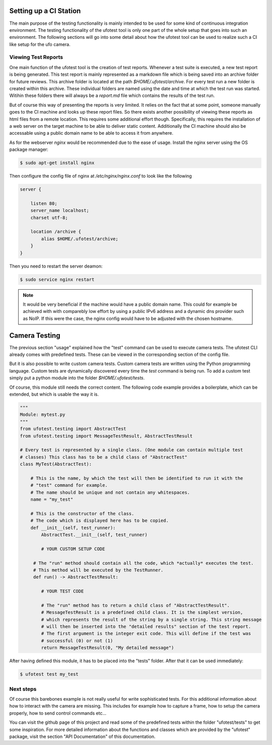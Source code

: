 Setting up a CI Station
=======================

The main purpose of the testing functionality is mainly intended to be used for some kind of continuous integration
environment. The testing functionality of the ufotest tool is only one part of the whole setup that goes into such an
environment. The following sections will go into some detail about how the ufotest tool can be used to realize such a
CI like setup for the ufo camera.

Viewing Test Reports
--------------------

One main function of the ufotest tool is the creation of test reports. Whenever a test suite is executed, a new test
report is being generated. This test report is mainly represented as a markdown file which is being saved into an
archive folder for future reviews. This archive folder is located at the path *$HOME/.ufotest/archive*. For every test
run a new folder is created within this archive. These individual folders are named using the date and time at which
the test run was started. Witihin these folders there will always be a *report.md* file which contains the results of
the test run.

But of course this way of presenting the reports is very limited. It relies on the fact that at some point, someone
manually goes to the CI machine and looks up these report files. So there exists another possibility of viewing these
reports as html files from a remote location. This requires some additional effort though. Specifically, this requires
the installation of a web server on the target machine to be able to deliver static content. Additionally the CI
machine should also be accessable using a public domain name to be able to access it from anywhere.

As for the webserver *nginx* would be recommended due to the ease of usage. Install the nginx server using the OS
package manager:

.. code-block:: console

    $ sudo apt-get install nginx

Then configure the config file of nginx at */etc/nginx/nginx.conf* to look like the following

.. code-block:: text

    server {

        listen 80;
        server_name localhost;
        charset utf-8;

        location /archive {
            alias $HOME/.ufotest/archive;
        }
    }

Then you need to restart the server deamon:

.. code-block:: console

    $ sudo service nginx restart

.. note::

    It would be very beneficial if the machine would have a public domain name. This could for example be achieved with
    with comparebly low effort by using a public IPv6 address and a dynamic dns provider such as NoIP. If this were the
    case, the nginx config would have to be adjusted with the chosen hostname.


Camera Testing
==============

The previous section "usage" explained how the "test" command can be used to execute camera tests. The ufotest CLI
already comes with predefined tests. These can be viewed in the corresponding section of the config file.

But it is also possible to write custom camera tests. Custom camera tests are written using the Python programming
language. Custom tests are dynamically discovered every time the `test` command is being run. To add a custom test
simply put a python module into the folder `$HOME/.ufotest/tests`.

Of course, this module still needs the correct content. The following code example provides a boilerplate, which can be
extended, but which is usable the way it is.

.. code-block:: python

    """
    Module: mytest.py
    """
    from ufotest.testing import AbstractTest
    from ufotest.testing import MessageTestResult, AbstractTestResult

    # Every test is represented by a single class. (One module can contain multiple test
    # classes) This class has to be a child class of "AbstractTest"
    class MyTest(AbstractTest):

        # This is the name, by which the test will then be identified to run it with the
        # "test" command for example.
        # The name should be unique and not contain any whitespaces.
        name = "my_test"

        # This is the constructor of the class.
        # The code which is displayed here has to be copied.
        def __init__(self, test_runner):
            AbstractTest.__init__(self, test_runner)

            # YOUR CUSTOM SETUP CODE

         # The "run" method should contain all the code, which *actually* executes the test.
         # This method will be executed by the TestRunner.
         def run() -> AbstractTestResult:

            # YOUR TEST CODE

            # The "run" method has to return a child class of "AbstractTestResult".
            # MessageTestResult is a predefined child class. It is the simplest version,
            # which represents the result of the string by a single string. This string message
            # will then be inserted into the "detailed results" section of the test report.
            # The first argument is the integer exit code. This will define if the test was
            # successful (0) or not (1)
            return MessageTestResult(0, "My detailed message")

After having defined this module, it has to be placed into the "tests" folder. After that it can be used immediately:

.. code-block:: console

    $ ufotest test my_test


Next steps
----------

Of course this barebones example is not really useful for write sophisticated tests. For this additional information
about how to interact with the camera are missing. This includes for example how to capture a frame, how to setup the
camera properly, how to send control commands etc...

You can visit the github page of this project and read some of the predefined tests within the folder
"ufotest/tests" to get some inspiration. For more detailed information about the functions and classes which are
provided by the "ufotest" package, visit the section "API Documentation" of this documentation.
